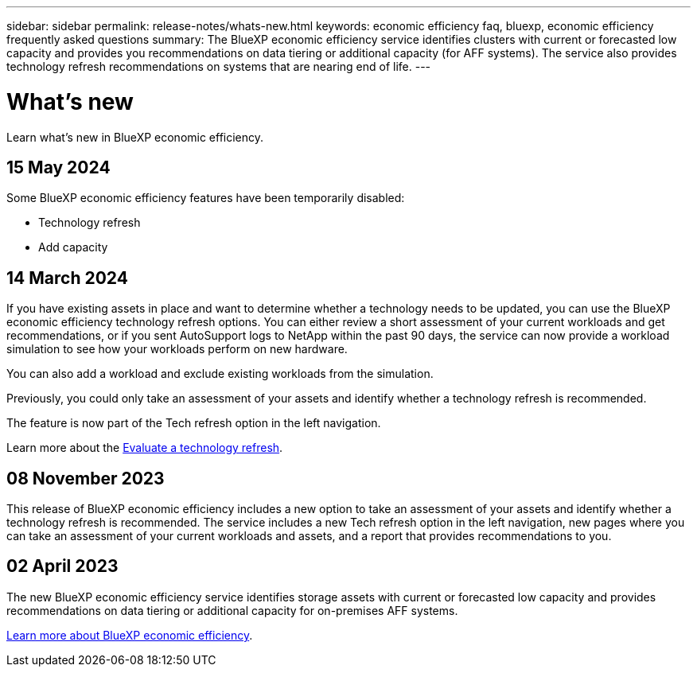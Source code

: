 ---
sidebar: sidebar
permalink: release-notes/whats-new.html
keywords: economic efficiency faq, bluexp, economic efficiency frequently asked questions
summary: The BlueXP economic efficiency service identifies clusters with current or forecasted low capacity and provides you recommendations on data tiering or additional capacity (for AFF systems). The service also provides technology refresh recommendations on systems that are nearing end of life. 
---

= What's new
:hardbreaks:
:icons: font
:imagesdir: ../media/

[.lead]
Learn what’s new in BlueXP economic efficiency.

//tag::whats-new[]

== 15 May 2024 
Some BlueXP economic efficiency features have been temporarily disabled: 

* Technology refresh
* Add capacity



== 14 March 2024 

If you have existing assets in place and want to determine whether a technology needs to be updated, you can use the BlueXP economic efficiency technology refresh options. You can either review a short assessment of your current workloads and get recommendations, or if you sent AutoSupport logs to NetApp within the past 90 days, the service can now provide a workload simulation to see how your workloads perform on new hardware.

You can also add a workload and exclude existing workloads from the simulation. 

Previously, you could only take an assessment of your assets and identify whether a technology refresh is recommended. 

The feature is now part of the Tech refresh option in the left navigation. 

Learn more about the link:../use/tech-refresh.html[Evaluate a technology refresh].

//Learn more about the https://docs.netapp.com/us-en/bluexp-economic-efficiency/use/tech-refresh.html[Evaluate a technology refresh].

== 08 November 2023 
This release of BlueXP economic efficiency includes a new option to take an assessment of your assets and identify whether a technology refresh is recommended. The service includes a new Tech refresh option in the left navigation, new pages where you can take an assessment of your current workloads and assets, and a report that provides recommendations to you. 

== 02 April 2023 

The new BlueXP economic efficiency service identifies storage assets with current or forecasted low capacity and provides recommendations on data tiering or additional capacity for on-premises AFF systems.

link:https://docs.netapp.com/us-en/bluexp-economic-efficiency/get-started/intro.html[Learn more about BlueXP economic efficiency]. 
//include 3 most recent releases
//end::whats-new[]